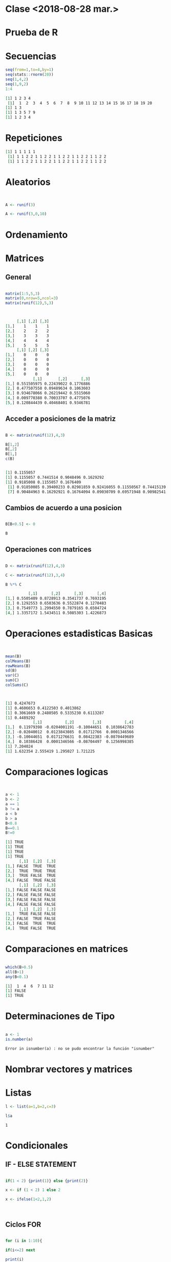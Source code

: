 * Clase <2018-08-28 mar.>
  :PROPERTIES:
  :ID:       36f97be7-8eaf-4c6b-8fd1-7254a59640cf
  :END:

* Prueba de R
  :PROPERTIES:
  :ID:       8d2d88e4-cf7b-4bf9-b811-7ebb6040a93b
  :END:
* Secuencias
  :PROPERTIES:
  :ID:       83ab285d-dc72-422b-8085-d1e49e02ea51
  :END:
  

#+BEGIN_SRC R :results output org :exports both
seq(from=1,to=4,by=1)
seq(stats::rnorm(20))
seq(1,4,2)
seq(1,9,2)
1:4

#+END_SRC

#+RESULTS:
#+BEGIN_SRC org
[1] 1 2 3 4
 [1]  1  2  3  4  5  6  7  8  9 10 11 12 13 14 15 16 17 18 19 20
[1] 1 3
[1] 1 3 5 7 9
[1] 1 2 3 4
#+END_SRC

* Repeticiones
  :PROPERTIES:
  :ID:       75d7871c-b95c-4ecd-bf2d-86dc3db8fef1
  :END:
  


#+BEGIN_SRC R :results output org :exports results


rep(1,times=5)

rep(c(1,2),times=5,each=2)
rep(c(1,2),5,each=2)


#+END_SRC

#+RESULTS:
#+BEGIN_SRC org
[1] 1 1 1 1 1
 [1] 1 1 2 2 1 1 2 2 1 1 2 2 1 1 2 2 1 1 2 2
 [1] 1 1 2 2 1 1 2 2 1 1 2 2 1 1 2 2 1 1 2 2
#+END_SRC

* Aleatorios
  :PROPERTIES:
  :ID:       4dab9808-e421-4595-90ac-e00add09a0d2
  :END:

#+BEGIN_SRC R


A <- runif(3)

A <- runif(3,0,10)

#+END_SRC

#+RESULTS:
| 4.31273924885318 |
| 8.89114164747298 |
| 7.88042935077101 |


* Ordenamiento
  :PROPERTIES:
  :ID:       8ddc90b2-7213-47e9-89e5-b7ed2e4f6f0c
  :END:
  
* Matrices
  :PROPERTIES:
  :ID:       199d3fb0-2b74-4576-ab44-c5d62a37aeb5
  :END:
  
** General
   :PROPERTIES:
   :ID:       b3d4e7f3-bcdc-4f47-a653-d6525078950b
   :END:

  #+BEGIN_SRC R :results output org :exports both

matrix(1:5,5,3)
matrix(0,nrow=5,ncol=3)
matrix(runif(12),5,3)



#+END_SRC

#+RESULTS:
#+BEGIN_SRC org
     [,1] [,2] [,3]
[1,]    1    1    1
[2,]    2    2    2
[3,]    3    3    3
[4,]    4    4    4
[5,]    5    5    5
     [,1] [,2] [,3]
[1,]    0    0    0
[2,]    0    0    0
[3,]    0    0    0
[4,]    0    0    0
[5,]    0    0    0
            [,1]       [,2]      [,3]
[1,] 0.551505975 0.22439022 0.1776886
[2,] 0.477507558 0.09489634 0.1063603
[3,] 0.934678066 0.26219442 0.5515060
[4,] 0.009770388 0.70033707 0.4775076
[5,] 0.120844439 0.40468401 0.9346781
#+END_SRC


** Acceder a posiciones de la matriz
   :PROPERTIES:
   :ID:       c45f938a-33e2-4864-8290-805a326c490f
   :END:

#+BEGIN_SRC R :session nuevo :results output org :exports both 

B <- matrix(runif(12),4,3)

B[1,2]
B[,2]
B[1,]
c(B)


#+END_SRC

#+RESULTS:
#+BEGIN_SRC org
[1] 0.1155057
[1] 0.1155057 0.7441514 0.9048496 0.1629292
[1] 0.9185008 0.1155057 0.1676409
 [1] 0.91850085 0.39400233 0.02981859 0.92416055 0.11550567 0.74415139
 [7] 0.90484963 0.16292921 0.16764094 0.09030709 0.69571948 0.90982541
#+END_SRC



** Cambios de acuerdo a una posicion
   :PROPERTIES:
   :ID:       7dced311-c7e7-4333-845a-f6e71001e36a
   :END:

#+BEGIN_SRC R :session nuevo

B[B<0.5] <- 0

B

#+END_SRC

#+RESULTS:
| 0.918500847183168 |                 0 |                0 |
|                 0 | 0.744151385035366 |                0 |
|                 0 | 0.904849631013349 | 0.69571947818622 |
| 0.924160549184307 |                 0 | 0.90982540557161 |



** Operaciones con matrices
   :PROPERTIES:
   :ID:       02397a75-790d-4750-832d-320486a7546a
   :END:

#+BEGIN_SRC R :session nuevo :results output org :exports both 

D <- matrix(runif(12),4,3)

C <- matrix(runif(12),3,4)

B %*% C

#+END_SRC

#+RESULTS:
#+BEGIN_SRC org
          [,1]      [,2]      [,3]      [,4]
[1,] 0.5505409 0.8728913 0.3541737 0.7693195
[2,] 0.1292553 0.6503636 0.5522874 0.1270483
[3,] 0.7549773 1.2994550 0.7879165 0.6504724
[4,] 1.3357172 1.5434511 0.5085303 1.4226873
#+END_SRC

* Operaciones estadisticas Basicas
  :PROPERTIES:
  :ID:       06e05c79-36cf-4c11-a3a7-3b0541c30e4b
  :END:


#+BEGIN_SRC R :session nuevo :results output org :exports both 


mean(B) 
colMeans(B)
rowMeans(B)
sd(B)
var(C)
sum(C)
colSums(C)



#+END_SRC

#+RESULTS:
#+BEGIN_SRC org
[1] 0.4247673
[1] 0.4606653 0.4122503 0.4013862
[1] 0.3061669 0.2480505 0.5335230 0.6113287
[1] 0.4489292
            [,1]          [,2]        [,3]          [,4]
[1,]  0.11979398 -0.0204001191 -0.10044651  0.1038642783
[2,] -0.02040012  0.0123843085  0.01712766  0.0001346566
[3,] -0.10044651  0.0171276631  0.08422383 -0.0870449689
[4,]  0.10386428  0.0001346566 -0.08704497  0.1256998385
[1] 7.204024
[1] 1.632354 2.555419 1.295027 1.721225
#+END_SRC

* Comparaciones logicas
  :PROPERTIES:
  :ID:       35429b6e-391f-4084-a985-92267b7430f0
  :END:

#+BEGIN_SRC R :session nuevo :results output org :exports both 


a <- 1
b <- 2
a == 1
b != a
a < b
b > a
B<0.8
B==0.1
B!=0 

#+END_SRC

#+RESULTS:
#+BEGIN_SRC org
[1] TRUE
[1] TRUE
[1] TRUE
[1] TRUE
      [,1]  [,2]  [,3]
[1,] FALSE  TRUE  TRUE
[2,]  TRUE  TRUE  TRUE
[3,]  TRUE FALSE  TRUE
[4,] FALSE  TRUE FALSE
      [,1]  [,2]  [,3]
[1,] FALSE FALSE FALSE
[2,] FALSE FALSE FALSE
[3,] FALSE FALSE FALSE
[4,] FALSE FALSE FALSE
      [,1]  [,2]  [,3]
[1,]  TRUE FALSE FALSE
[2,] FALSE  TRUE FALSE
[3,] FALSE  TRUE  TRUE
[4,]  TRUE FALSE  TRUE
#+END_SRC

* Comparaciones en matrices
  :PROPERTIES:
  :ID:       3ccb9b6e-d9bc-44c8-92e2-c5f9b3f96418
  :END:

#+BEGIN_SRC R :session nuevo :results output org :exports both 

which(B>0.5)
all(B>1)
any(B<0.1)

#+END_SRC

#+RESULTS:
#+BEGIN_SRC org
[1]  1  4  6  7 11 12
[1] FALSE
[1] TRUE
#+END_SRC

* Determinaciones de Tipo
  :PROPERTIES:
  :ID:       7eb33a86-3f41-4749-aa3b-8206a21c7ba4
  :END:


#+BEGIN_SRC R :session nuevo :results output org :exports both 

a <- 1
is.number(a)

#+END_SRC

#+RESULTS:
#+BEGIN_SRC org
Error in isnumber(a) : no se pudo encontrar la función "isnumber"
#+END_SRC

* Nombrar vectores y matrices
  :PROPERTIES:
  :ID:       b548e62b-93fd-4e10-a45a-1e5b7aef1d6c
  :END:
* Listas
  :PROPERTIES:
  :ID:       c9e2c4c1-ee29-4041-95f3-dc7b8fddbf2b
  :END:

  #+BEGIN_SRC R
  l <- list(a=1,b=2,c=3)

  l$a
  #+END_SRC

  #+RESULTS:
  : 1

* Condicionales
  :PROPERTIES:
  :ID:       90642856-abf9-4111-a961-c73222ff00c6
  :END:

** IF - ELSE STATEMENT
   :PROPERTIES:
   :ID:       a0eba499-ce13-4061-b6c3-a0b863be5f95
   :END:


#+BEGIN_SRC R

if(1 < 2) {print(1)} else {print(2)}

x <- if (1 < 2) 1 else 2 

x <- ifelse(1<2,1,2)



#+END_SRC

#+RESULTS:
: 1


** Ciclos FOR
   :PROPERTIES:
   :ID:       7ef7010e-cf94-4b1a-ab18-e6f1891f6667
   :END:

#+BEGIN_SRC R :session nuevo :results output org :exports both 

for (i in 1:10){

if(i<=2) next

print(i)

if(i >=5) break

}

#+END_SRC

#+RESULTS:
#+BEGIN_SRC org
[1] 3
[1] 4
[1] 5
#+END_SRC


** Ciclo While
   :PROPERTIES:
   :ID:       8c1390d4-eae6-4086-984a-f10180184f89
   :END:

#+BEGIN_SRC   R :session nuevo :results output org :exports both 


i <- 1 

while (i<= 3) {

  print(i)
  i <- i +  1 

  


}

#+END_SRC

#+RESULTS:
#+BEGIN_SRC org
[1] 1
[1] 2
[1] 3
#+END_SRC


** Ciclo Repeat
   :PROPERTIES:
   :ID:       0be5afad-235f-4164-b311-b8f8fc3e99e2
   :END:

#+BEGIN_SRC  R :session nuevo :results output org :exports both 

i <- 1
repeat{

   if(i>5) {break}
   print(i)
   i <- i + 1


}

#+END_SRC

#+RESULTS:
#+BEGIN_SRC org
[1] 1
[1] 2
[1] 3
[1] 4
[1] 5
#+END_SRC

* Funciones
  :PROPERTIES:
  :ID:       3e005a29-69a2-4db1-84a4-71b75e2ae13b
  :END:
  #+BEGIN_SRC R :session nuevo :results output org :exports both 

  fact <- function(n=4)

  {
  
  if ( n == 0 || n ==1 )
     return(1)

  else
     return ( n * fact(n-1))
  


}

fact(5)



  #+END_SRC

  #+RESULTS:
  #+BEGIN_SRC org
  [1] 120
  #+END_SRC
  


  #+BEGIN_SRC R :session nuevo :results output org :exports both 

squares <- function(x){

   return (sum(X ^ 2))
}



  
  #+END_SRC

  #+RESULTS:
  #+BEGIN_SRC org
  #+END_SRC

* Graficas
  :PROPERTIES:
  :ID:       3861a209-2c15-4891-a71c-9cd8f0130e20
  :END:

#+BEGIN_SRC R :session nuevo :results output org :exports both 

x <- seq(from = 0 , to = 20 , by =0.1)

y <- exp(-x/10) * cos(2*x)

plot(x,y,type = "l")

#+END_SRC

#+RESULTS:
#+BEGIN_SRC org
#+END_SRC

* Ejercicio en clase 
  :PROPERTIES:
  :ID:       b55ff863-d32e-4304-a02a-e90202e39715
  :END:
  



#+BEGIN_SRC R :session nuevo :results output org :exports both 
 


  maximo <- function(datos)

  {}


maximo(volcano)


#+END_SRC

#+RESULTS:
#+BEGIN_SRC org
[1] 148 149 153
#+END_SRC

#+BEGIN_SRC R :session nuevo :results output graphics :file test.png

require(grDevices); require(graphics)
filled.contour(volcano, color.palette = terrain.colors, asp = 1)
title(main = "volcano data: filled contour map")

#+END_SRC

#+RESULTS:
[[file:../test.png]]

* Definicion de Heurisicas
  :PROPERTIES:
  :ID:       2689cea8-b671-4a07-8135-87e14370a3d7
  :END:

  Descubrir o formas de descubrir los procesos asociados a la mente.
